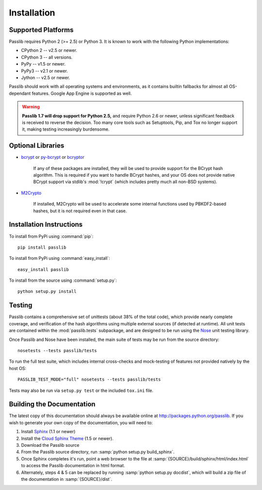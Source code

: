 ============
Installation
============

.. index:: Google App Engine; compatibility

Supported Platforms
===================
Passlib requires Python 2 (>= 2.5) or Python 3.
It is known to work with the following Python implementations:

* CPython 2 -- v2.5 or newer.
* CPython 3 -- all versions.
* PyPy -- v1.5 or newer.
* PyPy3 -- v2.1 or newer.
* Jython -- v2.5 or newer.

Passlib should work with all operating systems and environments,
as it contains builtin fallbacks
for almost all OS-dependant features.
Google App Engine is supported as well.

.. warning::

    **Passlib 1.7 will drop support for Python 2.5,** and require Python 2.6 or newer,
    unless significant feedback is received to reverse the decision.
    Too many core tools such as Setuptools, Pip, and Tox no longer support it,
    making testing increasingly burdensome.

.. _optional-libraries:

Optional Libraries
==================
* `bcrypt <https://pypi.python.org/pypi/bcrypt>`_ or
  `py-bcrypt <https://pypi.python.org/pypi/py-bcrypt>`_ or
  `bcryptor <https://bitbucket.org/ares/bcryptor/overview>`_

   If any of these packages are installed, they will be used to provide
   support for the BCrypt hash algorithm.
   This is required if you want to handle BCrypt hashes,
   and your OS does not provide native BCrypt support
   via stdlib's :mod:`!crypt` (which includes pretty much all non-BSD systems).

* `M2Crypto <http://chandlerproject.org/bin/view/Projects/MeTooCrypto>`_

   If installed, M2Crypto will be used to accelerate some internal
   functions used by PBKDF2-based hashes, but it is not required
   even in that case.

Installation Instructions
=========================
To install from PyPi using :command:`pip`::

    pip install passlib

To install from PyPi using :command:`easy_install`::

    easy_install passlib

To install from the source using :command:`setup.py`::

    python setup.py install

.. index::
    pair: environmental variable; PASSLIB_TEST_MODE

.. rst-class:: html-toggle

Testing
=======
Passlib contains a comprehensive set of unittests (about 38% of the total code),
which provide nearly complete coverage, and verification of the hash
algorithms using multiple external sources (if detected at runtime).
All unit tests are contained within the :mod:`passlib.tests` subpackage,
and are designed to be run using the
`Nose <http://somethingaboutorange.com/mrl/projects/nose>`_ unit testing library.

Once Passlib and Nose have been installed, the main suite of tests may be run from the source directory::

    nosetests --tests passlib/tests

To run the full test suite, which includes internal cross-checks and mock-testing
of features not provided natively by the host OS::

    PASSLIB_TEST_MODE="full" nosetests --tests passlib/tests

Tests may also be run via ``setup.py test`` or the included ``tox.ini`` file.

.. rst-class:: html-toggle

Building the Documentation
==========================
The latest copy of this documentation should always be available
online at `<http://packages.python.org/passlib>`_.
If you wish to generate your own copy of the documentation,
you will need to:

1. Install `Sphinx <http://sphinx.pocoo.org/>`_ (1.1 or newer)
2. Install the `Cloud Sphinx Theme <http://packages.python.org/cloud_sptheme>`_ (1.5 or newer).
3. Download the Passlib source
4. From the Passlib source directory, run :samp:`python setup.py build_sphinx`.
5. Once Sphinx completes it's run, point a web browser to the file at :samp:`{SOURCE}/build/sphinx/html/index.html`
   to access the Passlib documentation in html format.
6. Alternately, steps 4 & 5 can be replaced by running :samp:`python setup.py docdist`,
   which will build a zip file of the documentation in :samp:`{SOURCE}/dist`.

